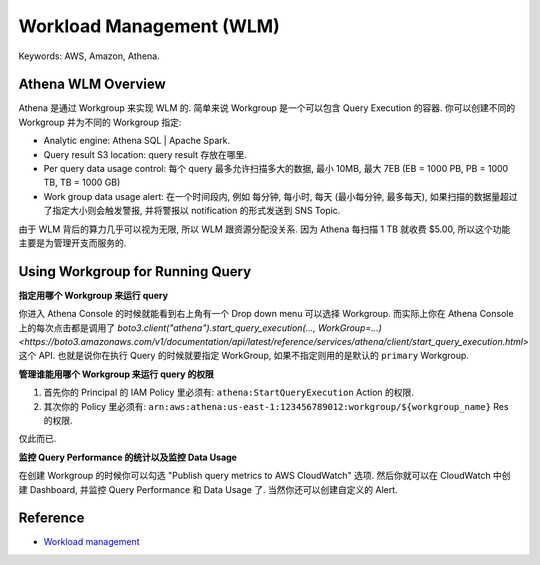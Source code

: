 Workload Management (WLM)
==============================================================================
Keywords: AWS, Amazon, Athena.


Athena WLM Overview
------------------------------------------------------------------------------
Athena 是通过 Workgroup 来实现 WLM 的. 简单来说 Workgroup 是一个可以包含 Query Execution 的容器. 你可以创建不同的 Workgroup 并为不同的 Workgroup 指定:

- Analytic engine: Athena SQL | Apache Spark.
- Query result S3 location: query result 存放在哪里.
- Per query data usage control: 每个 query 最多允许扫描多大的数据, 最小 10MB, 最大 7EB (EB = 1000 PB, PB = 1000 TB, TB = 1000 GB)
- Work group data usage alert: 在一个时间段内, 例如 每分钟, 每小时, 每天 (最小每分钟, 最多每天), 如果扫描的数据量超过了指定大小则会触发警报, 并将警报以 notification 的形式发送到 SNS Topic.

由于 WLM 背后的算力几乎可以视为无限, 所以 WLM 跟资源分配没关系. 因为 Athena 每扫描 1 TB 就收费 $5.00, 所以这个功能主要是为管理开支而服务的.


Using Workgroup for Running Query
------------------------------------------------------------------------------
**指定用哪个 Workgroup 来运行 query**

你进入 Athena Console 的时候就能看到右上角有一个 Drop down menu 可以选择 Workgroup. 而实际上你在 Athena Console 上的每次点击都是调用了 `boto3.client("athena").start_query_execution(..., WorkGroup=...) <https://boto3.amazonaws.com/v1/documentation/api/latest/reference/services/athena/client/start_query_execution.html>` 这个 API. 也就是说你在执行 Query 的时候就要指定 WorkGroup, 如果不指定则用的是默认的 ``primary`` Workgroup.

**管理谁能用哪个 Workgroup 来运行 query 的权限**

1. 首先你的 Principal 的 IAM Policy 里必须有: ``athena:StartQueryExecution`` Action 的权限.
2. 其次你的 Policy 里必须有: ``arn:aws:athena:us-east-1:123456789012:workgroup/${workgroup_name}`` Res 的权限.

仅此而已.

**监控 Query Performance 的统计以及监控 Data Usage**

在创建 Workgroup 的时候你可以勾选 "Publish query metrics to AWS CloudWatch" 选项. 然后你就可以在 CloudWatch 中创建 Dashboard, 并监控 Query Performance 和 Data Usage 了. 当然你还可以创建自定义的 Alert.


Reference
------------------------------------------------------------------------------
- `Workload management <https://docs.aws.amazon.com/athena/latest/ug/workload-management.html>`_

